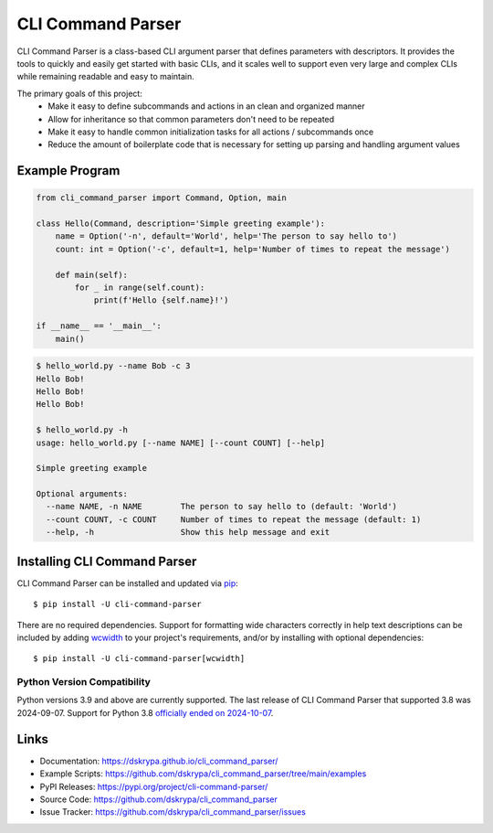 CLI Command Parser
##################

|downloads| |py_version| |coverage_badge| |build_status| |Ruff|

.. |py_version| image:: https://img.shields.io/badge/python-3.9%20%7C%203.10%20%7C%203.11%20%7C%203.12%20%7C%203.13%20-blue
    :target: https://pypi.org/project/cli-command-parser/

.. |coverage_badge| image:: https://codecov.io/gh/dskrypa/cli_command_parser/branch/main/graph/badge.svg
    :target: https://codecov.io/gh/dskrypa/cli_command_parser

.. |build_status| image:: https://github.com/dskrypa/cli_command_parser/actions/workflows/run-tests.yml/badge.svg
    :target: https://github.com/dskrypa/cli_command_parser/actions/workflows/run-tests.yml

.. |Ruff| image:: https://img.shields.io/endpoint?url=https://raw.githubusercontent.com/astral-sh/ruff/main/assets/badge/v2.json
    :target: https://docs.astral.sh/ruff/

.. |downloads| image:: https://img.shields.io/pypi/dm/cli-command-parser
    :target: https://pypistats.org/packages/cli-command-parser


CLI Command Parser is a class-based CLI argument parser that defines parameters with descriptors.  It provides the
tools to quickly and easily get started with basic CLIs, and it scales well to support even very large and complex
CLIs while remaining readable and easy to maintain.

The primary goals of this project:
  - Make it easy to define subcommands and actions in an clean and organized manner
  - Allow for inheritance so that common parameters don't need to be repeated
  - Make it easy to handle common initialization tasks for all actions / subcommands once
  - Reduce the amount of boilerplate code that is necessary for setting up parsing and handling argument values


Example Program
***************

.. code-block:: python

    from cli_command_parser import Command, Option, main

    class Hello(Command, description='Simple greeting example'):
        name = Option('-n', default='World', help='The person to say hello to')
        count: int = Option('-c', default=1, help='Number of times to repeat the message')

        def main(self):
            for _ in range(self.count):
                print(f'Hello {self.name}!')

    if __name__ == '__main__':
        main()


.. code-block:: shell-session

    $ hello_world.py --name Bob -c 3
    Hello Bob!
    Hello Bob!
    Hello Bob!

    $ hello_world.py -h
    usage: hello_world.py [--name NAME] [--count COUNT] [--help]

    Simple greeting example

    Optional arguments:
      --name NAME, -n NAME        The person to say hello to (default: 'World')
      --count COUNT, -c COUNT     Number of times to repeat the message (default: 1)
      --help, -h                  Show this help message and exit


Installing CLI Command Parser
*****************************

CLI Command Parser can be installed and updated via `pip <https://pip.pypa.io/en/stable/getting-started/>`__::

    $ pip install -U cli-command-parser


There are no required dependencies.  Support for formatting wide characters correctly in help text descriptions can
be included by adding `wcwidth <https://wcwidth.readthedocs.io>`__ to your project's requirements, and/or by installing
with optional dependencies::

    $ pip install -U cli-command-parser[wcwidth]


Python Version Compatibility
============================

Python versions 3.9 and above are currently supported.  The last release of CLI Command Parser that supported 3.8 was
2024-09-07.  Support for Python 3.8 `officially ended on 2024-10-07 <https://devguide.python.org/versions/>`__.


Links
*****

- Documentation: https://dskrypa.github.io/cli_command_parser/
- Example Scripts: https://github.com/dskrypa/cli_command_parser/tree/main/examples
- PyPI Releases: https://pypi.org/project/cli-command-parser/
- Source Code: https://github.com/dskrypa/cli_command_parser
- Issue Tracker: https://github.com/dskrypa/cli_command_parser/issues
